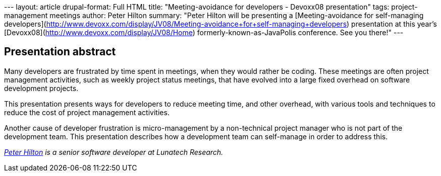 --- layout: article drupal-format: Full HTML title: "Meeting-avoidance
for developers - Devoxx08 presentation" tags: project-management
meetings author: Peter Hilton summary: "Peter Hilton will be presenting
a [Meeting-avoidance for self-managing
developers](http://www.devoxx.com/display/JV08/Meeting-avoidance+for+self-managing+developers)
presentation at this year's
[Devoxx08](http://www.devoxx.com/display/JV08/Home)
formerly-known-as-JavaPolis conference. See you there!" ---

== Presentation abstract

Many developers are frustrated by time spent in meetings, when they
would rather be coding. These meetings are often project management
activities, such as weekly project status meetings, that have evolved
into a large fixed overhead on software development projects.

This presentation presents ways for developers to reduce meeting time,
and other overhead, with various tools and techniques to reduce the cost
of project management activities.

Another cause of developer frustration is micro-management by a
non-technical project manager who is not part of the development team.
This presentation describes how a development team can self-manage in
order to address this.

_http://hilton.org.uk/about_ph.phtml[Peter Hilton] is a senior software
developer at Lunatech Research._

